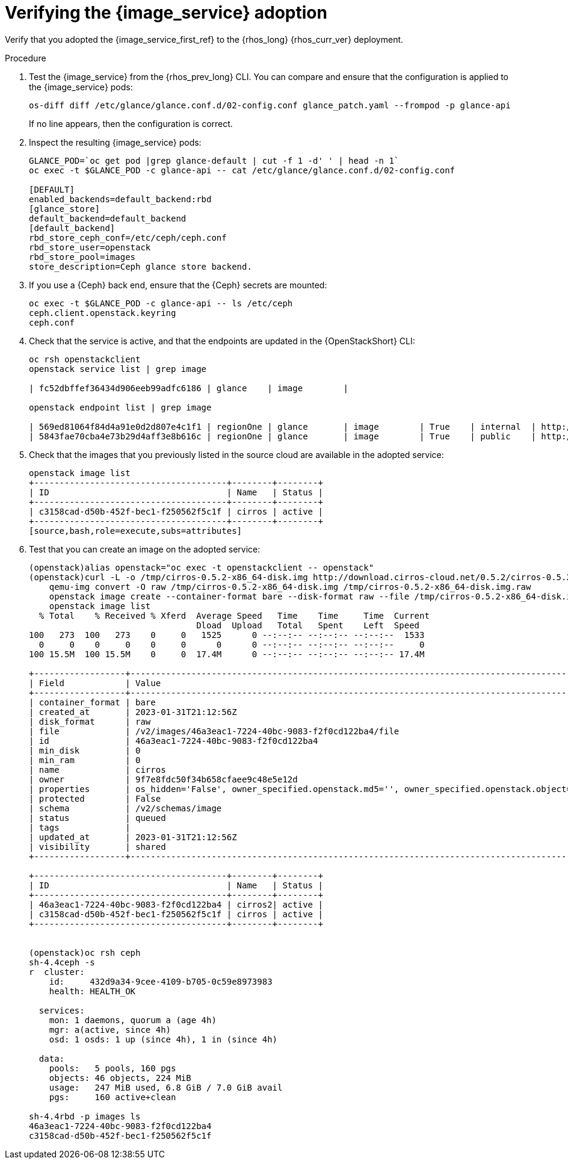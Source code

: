 [id="verifying-the-image-service-adoption_{context}"]

= Verifying the {image_service} adoption

Verify that you adopted the {image_service_first_ref} to the {rhos_long} {rhos_curr_ver} deployment.

.Procedure

. Test the {image_service} from the {rhos_prev_long} CLI. You can compare and ensure that the configuration is applied to the {image_service} pods:
+
[source,bash,role=execute,subs=attributes]
----
os-diff diff /etc/glance/glance.conf.d/02-config.conf glance_patch.yaml --frompod -p glance-api
----
+
If no line appears, then the configuration is correct.

. Inspect the resulting {image_service} pods:
+
[source,bash,role=execute,subs=attributes]
----
GLANCE_POD=`oc get pod |grep glance-default | cut -f 1 -d' ' | head -n 1`
oc exec -t $GLANCE_POD -c glance-api -- cat /etc/glance/glance.conf.d/02-config.conf

[DEFAULT]
enabled_backends=default_backend:rbd
[glance_store]
default_backend=default_backend
[default_backend]
rbd_store_ceph_conf=/etc/ceph/ceph.conf
rbd_store_user=openstack
rbd_store_pool=images
store_description=Ceph glance store backend.
----

. If you use a {Ceph} back end, ensure that the {Ceph} secrets are mounted:
+
[source,bash,role=execute,subs=attributes]
----
oc exec -t $GLANCE_POD -c glance-api -- ls /etc/ceph
ceph.client.openstack.keyring
ceph.conf
----

. Check that the service is active, and that the endpoints are updated in the {OpenStackShort} CLI:
+
[source,bash,role=execute,subs=attributes]
----
oc rsh openstackclient
openstack service list | grep image

| fc52dbffef36434d906eeb99adfc6186 | glance    | image        |

openstack endpoint list | grep image

| 569ed81064f84d4a91e0d2d807e4c1f1 | regionOne | glance       | image        | True    | internal  | http://glance-internal-openstack.apps-crc.testing   |
| 5843fae70cba4e73b29d4aff3e8b616c | regionOne | glance       | image        | True    | public    | http://glance-public-openstack.apps-crc.testing     |
----

. Check that the images that you previously listed in the source cloud are available in the adopted service:
+
[source,bash,role=execute,subs=attributes]
----
openstack image list
+--------------------------------------+--------+--------+
| ID                                   | Name   | Status |
+--------------------------------------+--------+--------+
| c3158cad-d50b-452f-bec1-f250562f5c1f | cirros | active |
+--------------------------------------+--------+--------+
[source,bash,role=execute,subs=attributes]
----
ifeval::["{build}" != "downstream"]
. Test that you can create an image on the adopted service:
+
[source,bash,role=execute,subs=attributes]
----
(openstack)alias openstack="oc exec -t openstackclient -- openstack"
(openstack)curl -L -o /tmp/cirros-0.5.2-x86_64-disk.img http://download.cirros-cloud.net/0.5.2/cirros-0.5.2-x86_64-disk.img
    qemu-img convert -O raw /tmp/cirros-0.5.2-x86_64-disk.img /tmp/cirros-0.5.2-x86_64-disk.img.raw
    openstack image create --container-format bare --disk-format raw --file /tmp/cirros-0.5.2-x86_64-disk.img.raw cirros2
    openstack image list
  % Total    % Received % Xferd  Average Speed   Time    Time     Time  Current
                                 Dload  Upload   Total   Spent    Left  Speed
100   273  100   273    0     0   1525      0 --:--:-- --:--:-- --:--:--  1533
  0     0    0     0    0     0      0      0 --:--:-- --:--:-- --:--:--     0
100 15.5M  100 15.5M    0     0  17.4M      0 --:--:-- --:--:-- --:--:-- 17.4M

+------------------+--------------------------------------------------------------------------------------------------------------------------------------------+
| Field            | Value                                                                                                                                      |
+------------------+--------------------------------------------------------------------------------------------------------------------------------------------+
| container_format | bare                                                                                                                                       |
| created_at       | 2023-01-31T21:12:56Z                                                                                                                       |
| disk_format      | raw                                                                                                                                        |
| file             | /v2/images/46a3eac1-7224-40bc-9083-f2f0cd122ba4/file                                                                                       |
| id               | 46a3eac1-7224-40bc-9083-f2f0cd122ba4                                                                                                       |
| min_disk         | 0                                                                                                                                          |
| min_ram          | 0                                                                                                                                          |
| name             | cirros                                                                                                                                     |
| owner            | 9f7e8fdc50f34b658cfaee9c48e5e12d                                                                                                           |
| properties       | os_hidden='False', owner_specified.openstack.md5='', owner_specified.openstack.object='images/cirros', owner_specified.openstack.sha256='' |
| protected        | False                                                                                                                                      |
| schema           | /v2/schemas/image                                                                                                                          |
| status           | queued                                                                                                                                     |
| tags             |                                                                                                                                            |
| updated_at       | 2023-01-31T21:12:56Z                                                                                                                       |
| visibility       | shared                                                                                                                                     |
+------------------+--------------------------------------------------------------------------------------------------------------------------------------------+

+--------------------------------------+--------+--------+
| ID                                   | Name   | Status |
+--------------------------------------+--------+--------+
| 46a3eac1-7224-40bc-9083-f2f0cd122ba4 | cirros2| active |
| c3158cad-d50b-452f-bec1-f250562f5c1f | cirros | active |
+--------------------------------------+--------+--------+


(openstack)oc rsh ceph
sh-4.4ceph -s
r  cluster:
    id:     432d9a34-9cee-4109-b705-0c59e8973983
    health: HEALTH_OK

  services:
    mon: 1 daemons, quorum a (age 4h)
    mgr: a(active, since 4h)
    osd: 1 osds: 1 up (since 4h), 1 in (since 4h)

  data:
    pools:   5 pools, 160 pgs
    objects: 46 objects, 224 MiB
    usage:   247 MiB used, 6.8 GiB / 7.0 GiB avail
    pgs:     160 active+clean

sh-4.4rbd -p images ls
46a3eac1-7224-40bc-9083-f2f0cd122ba4
c3158cad-d50b-452f-bec1-f250562f5c1f
----
endif::[]

